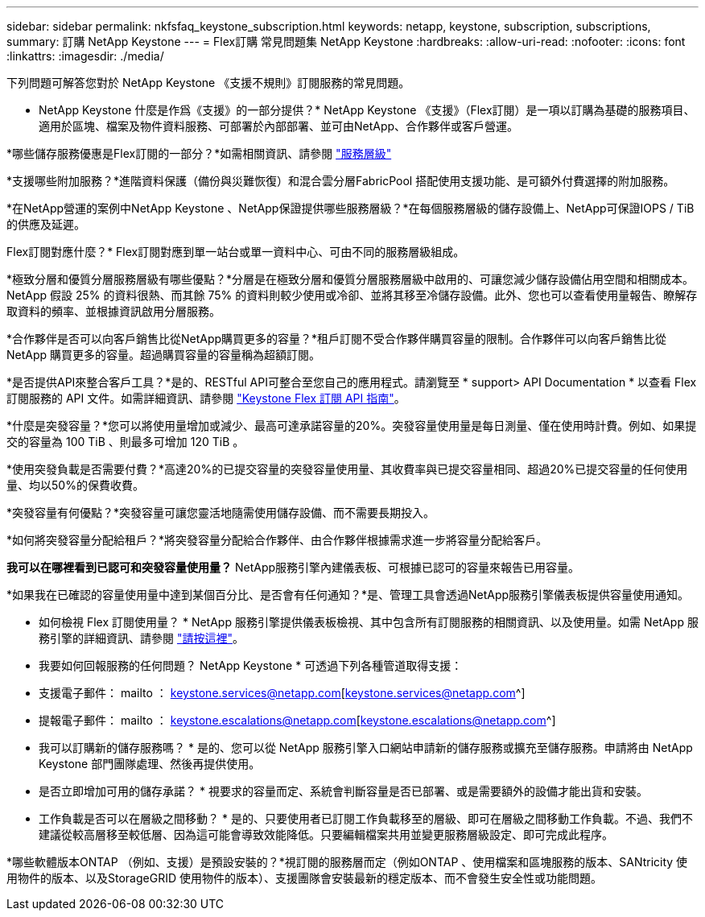 ---
sidebar: sidebar 
permalink: nkfsfaq_keystone_subscription.html 
keywords: netapp, keystone, subscription, subscriptions, 
summary: 訂購 NetApp Keystone 
---
= Flex訂購 常見問題集 NetApp Keystone
:hardbreaks:
:allow-uri-read: 
:nofooter: 
:icons: font
:linkattrs: 
:imagesdir: ./media/


[role="lead"]
下列問題可解答您對於 NetApp Keystone 《支援不規則》訂閱服務的常見問題。

* NetApp Keystone 什麼是作爲《支援》的一部分提供？* NetApp Keystone 《支援》（Flex訂閱）是一項以訂購為基礎的服務項目、適用於區塊、檔案及物件資料服務、可部署於內部部署、並可由NetApp、合作夥伴或客戶營運。

*哪些儲存服務優惠是Flex訂閱的一部分？*如需相關資訊、請參閱 link:nkfsosm_performance.html["服務層級"]

*支援哪些附加服務？*進階資料保護（備份與災難恢復）和混合雲分層FabricPool 搭配使用支援功能、是可額外付費選擇的附加服務。

*在NetApp營運的案例中NetApp Keystone 、NetApp保證提供哪些服務層級？*在每個服務層級的儲存設備上、NetApp可保證IOPS / TiB的供應及延遲。

Flex訂閱對應什麼？* Flex訂閱對應到單一站台或單一資料中心、可由不同的服務層級組成。

*極致分層和優質分層服務層級有哪些優點？*分層是在極致分層和優質分層服務層級中啟用的、可讓您減少儲存設備佔用空間和相關成本。NetApp 假設 25% 的資料很熱、而其餘 75% 的資料則較少使用或冷卻、並將其移至冷儲存設備。此外、您也可以查看使用量報告、瞭解存取資料的頻率、並根據資訊啟用分層服務。

*合作夥伴是否可以向客戶銷售比從NetApp購買更多的容量？*租戶訂閱不受合作夥伴購買容量的限制。合作夥伴可以向客戶銷售比從 NetApp 購買更多的容量。超過購買容量的容量稱為超額訂閱。

*是否提供API來整合客戶工具？*是的、RESTful API可整合至您自己的應用程式。請瀏覽至 * support> API Documentation * 以查看 Flex 訂閱服務的 API 文件。如需詳細資訊、請參閱 link:https://docs.netapp.com/us-en/keystone/seapiref_overview_of_netapp_service_engine_apis.html["Keystone Flex 訂閱 API 指南"]。

*什麼是突發容量？*您可以將使用量增加或減少、最高可達承諾容量的20%。突發容量使用量是每日測量、僅在使用時計費。例如、如果提交的容量為 100 TiB 、則最多可增加 120 TiB 。

*使用突發負載是否需要付費？*高達20%的已提交容量的突發容量使用量、其收費率與已提交容量相同、超過20%已提交容量的任何使用量、均以50%的保費收費。

*突發容量有何優點？*突發容量可讓您靈活地隨需使用儲存設備、而不需要長期投入。

*如何將突發容量分配給租戶？*將突發容量分配給合作夥伴、由合作夥伴根據需求進一步將容量分配給客戶。

*我可以在哪裡看到已認可和突發容量使用量？* NetApp服務引擎內建儀表板、可根據已認可的容量來報告已用容量。

*如果我在已確認的容量使用量中達到某個百分比、是否會有任何通知？*是、管理工具會透過NetApp服務引擎儀表板提供容量使用通知。

* 如何檢視 Flex 訂閱使用量？ * NetApp 服務引擎提供儀表板檢視、其中包含所有訂閱服務的相關資訊、以及使用量。如需 NetApp 服務引擎的詳細資訊、請參閱 link:https://docs.netapp.com/us-en/keystone/sewebiug_overview.html["請按這裡"]。

* 我要如何回報服務的任何問題？ NetApp Keystone * 可透過下列各種管道取得支援：

* 支援電子郵件： mailto ： keystone.services@netapp.com[keystone.services@netapp.com^]
* 提報電子郵件： mailto ： keystone.escalations@netapp.com[keystone.escalations@netapp.com^]


* 我可以訂購新的儲存服務嗎？ * 是的、您可以從 NetApp 服務引擎入口網站申請新的儲存服務或擴充至儲存服務。申請將由 NetApp Keystone 部門團隊處理、然後再提供使用。

* 是否立即增加可用的儲存承諾？ * 視要求的容量而定、系統會判斷容量是否已部署、或是需要額外的設備才能出貨和安裝。

* 工作負載是否可以在層級之間移動？ * 是的、只要使用者已訂閱工作負載移至的層級、即可在層級之間移動工作負載。不過、我們不建議從較高層移至較低層、因為這可能會導致效能降低。只要編輯檔案共用並變更服務層級設定、即可完成此程序。

*哪些軟體版本ONTAP （例如、支援）是預設安裝的？*視訂閱的服務層而定（例如ONTAP 、使用檔案和區塊服務的版本、SANtricity 使用物件的版本、以及StorageGRID 使用物件的版本）、支援團隊會安裝最新的穩定版本、而不會發生安全性或功能問題。
